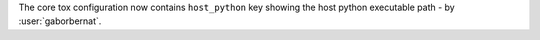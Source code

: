 The core tox configuration now contains ``host_python`` key showing the host python executable path -
by :user:`gaborbernat`.
